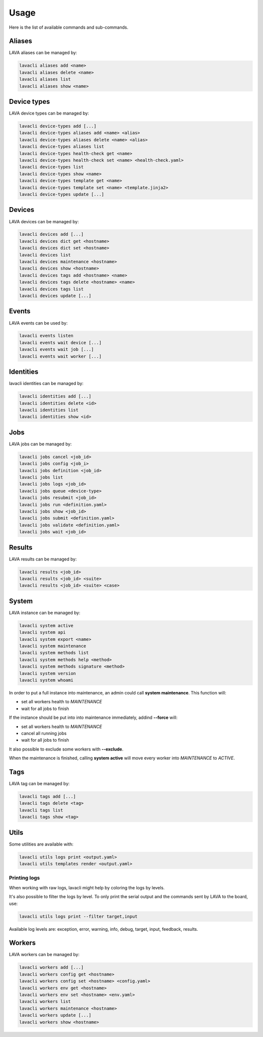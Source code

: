 .. _usage:

Usage
#####

Here is the list of available commands and sub-commands.

Aliases
=======

LAVA aliases can be managed by:

.. code-block:: shell

    lavacli aliases add <name>
    lavacli aliases delete <name>
    lavacli aliases list
    lavacli aliases show <name>

Device types
============

LAVA device types can be managed by:

.. code-block:: shell

    lavacli device-types add [...]
    lavacli device-types aliases add <name> <alias>
    lavacli device-types aliases delete <name> <alias>
    lavacli device-types aliases list
    lavacli device-types health-check get <name>
    lavacli device-types health-check set <name> <health-check.yaml>
    lavacli device-types list
    lavacli device-types show <name>
    lavacli device-types template get <name>
    lavacli device-types template set <name> <template.jinja2>
    lavacli device-types update [...]

Devices
=======

LAVA devices can be managed by:

.. code-block:: shell

    lavacli devices add [...]
    lavacli devices dict get <hostname>
    lavacli devices dict set <hostname>
    lavacli devices list
    lavacli devices maintenance <hostname>
    lavacli devices show <hostname>
    lavacli devices tags add <hostname> <name>
    lavacli devices tags delete <hostname> <name>
    lavacli devices tags list
    lavacli devices update [...]

Events
======

LAVA events can be used by:

.. code-block:: shell

    lavacli events listen
    lavacli events wait device [...]
    lavacli events wait job [...]
    lavacli events wait worker [...]

Identities
==========

lavacli identities can be managed by:

.. code-block:: shell

    lavacli identities add [...]
    lavacli identities delete <id>
    lavacli identities list
    lavacli identities show <id>

Jobs
====

LAVA jobs can be managed by:

.. code-block:: shell

    lavacli jobs cancel <job_id>
    lavacli jobs config <job_i>
    lavacli jobs definition <job_id>
    lavacli jobs list
    lavacli jobs logs <job_id>
    lavacli jobs queue <device-type>
    lavacli jobs resubmit <job_id>
    lavacli jobs run <definition.yaml>
    lavacli jobs show <job_id>
    lavacli jobs submit <definition.yaml>
    lavacli jobs validate <definition.yaml>
    lavacli jobs wait <job_id>

Results
=======

LAVA results can be managed by:

.. code-block:: shell

    lavacli results <job_id>
    lavacli results <job_id> <suite>
    lavacli results <job_id> <suite> <case>

System
======

LAVA instance can be managed by:

.. code-block:: shell

    lavacli system active
    lavacli system api
    lavacli system export <name>
    lavacli system maintenance
    lavacli system methods list
    lavacli system methods help <method>
    lavacli system methods signature <method>
    lavacli system version
    lavacli system whoami

In order to put a full instance into maintenance, an admin could call **system
maintenance**. This function will:

* set all workers health to *MAINTENANCE*
* wait for all jobs to finish

If the instance should be put into into maintenance immediately, addind **--force** will:

* set all workers health to *MAINTENANCE*
* cancel all running jobs
* wait for all jobs to finish

It also possible to exclude some workers with **--exclude**.

When the maintenance is finished, calling **system active** will move every
worker into *MAINTENANCE* to *ACTIVE*.

Tags
====

LAVA tag can be managed by:

.. code-block:: shell

    lavacli tags add [...]
    lavacli tags delete <tag>
    lavacli tags list
    lavacli tags show <tag>

Utils
=====

Some utilities are available with:

.. code-block:: shell

    lavacli utils logs print <output.yaml>
    lavacli utils templates render <output.yaml>

Printing logs
*************

When working with raw logs, lavacli might help by coloring the logs by levels.

It's also possible to filter the logs by level. To only print the serial output
and the commands sent by LAVA to the board, use:

.. code-block:: shell

    lavacli utils logs print --filter target,input

Available log levels are: exception, error, warning, info, debug, target,
input, feedback, results.

Workers
=======

LAVA workers can be managed by:

.. code-block:: shell

    lavacli workers add [...]
    lavacli workers config get <hostname>
    lavacli workers config set <hostname> <config.yaml>
    lavacli workers env get <hostname>
    lavacli workers env set <hostname> <env.yaml>
    lavacli workers list
    lavacli workers maintenance <hostname>
    lavacli workers update [...]
    lavacli workers show <hostname>
